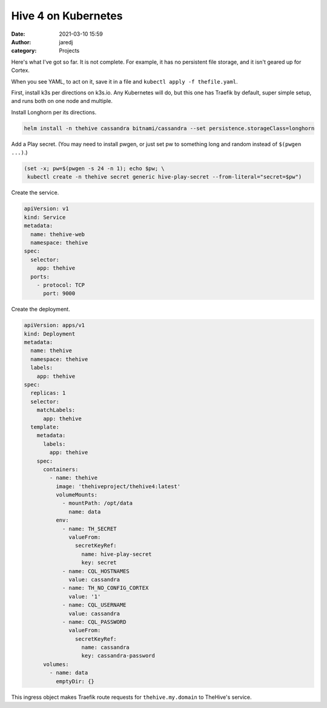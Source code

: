 Hive 4 on Kubernetes
####################
:date: 2021-03-10 15:59
:author: jaredj
:category: Projects

Here's what I've got so far. It is not complete. For example, it has
no persistent file storage, and it isn't geared up for Cortex.

When you see YAML, to act on it, save it in a file and ``kubectl
apply -f thefile.yaml``.

First, install k3s per directions on k3s.io. Any Kubernetes will do,
but this one has Traefik by default, super simple setup, and runs both
on one node and multiple.

Install Longhorn per its directions.

.. code:: sh

    helm install -n thehive cassandra bitnami/cassandra --set persistence.storageClass=longhorn

Add a Play secret. (You may need to install pwgen, or just set pw to
something long and random instead of ``$(pwgen ...)``.)

.. code:: sh

    (set -x; pw=$(pwgen -s 24 -n 1); echo $pw; \
     kubectl create -n thehive secret generic hive-play-secret --from-literal="secret=$pw")

Create the service.

.. code:: yaml

    apiVersion: v1
    kind: Service
    metadata:
      name: thehive-web
      namespace: thehive
    spec:
      selector:
        app: thehive
      ports:
        - protocol: TCP
          port: 9000

Create the deployment.

.. code:: yaml

    apiVersion: apps/v1
    kind: Deployment
    metadata:
      name: thehive
      namespace: thehive
      labels:
        app: thehive
    spec:
      replicas: 1
      selector:
        matchLabels:
          app: thehive
      template:
        metadata:
          labels:
            app: thehive
        spec:
          containers:
            - name: thehive
              image: 'thehiveproject/thehive4:latest'
              volumeMounts:
                - mountPath: /opt/data
                  name: data
              env:
                - name: TH_SECRET
                  valueFrom:
                    secretKeyRef:
                      name: hive-play-secret
                      key: secret
                - name: CQL_HOSTNAMES
                  value: cassandra
                - name: TH_NO_CONFIG_CORTEX
                  value: '1'
                - name: CQL_USERNAME
                  value: cassandra
                - name: CQL_PASSWORD
                  valueFrom:
                    secretKeyRef:
                      name: cassandra
                      key: cassandra-password
          volumes:
            - name: data
              emptyDir: {}

This ingress object makes Traefik route requests for
``thehive.my.domain`` to TheHive's service.

.. code: yaml

    apiVersion: extensions/v1beta1
    kind: Ingress
    metadata:
      name: thehive
      namespace: thehive
      annotations:
        kubernetes.io/ingress.class: traefik
    spec:
      rules:
        - host: thehive.my.domain
          http:
            paths:
              - backend:
                  serviceName: thehive-web
                  servicePort: 9000
                path: /

